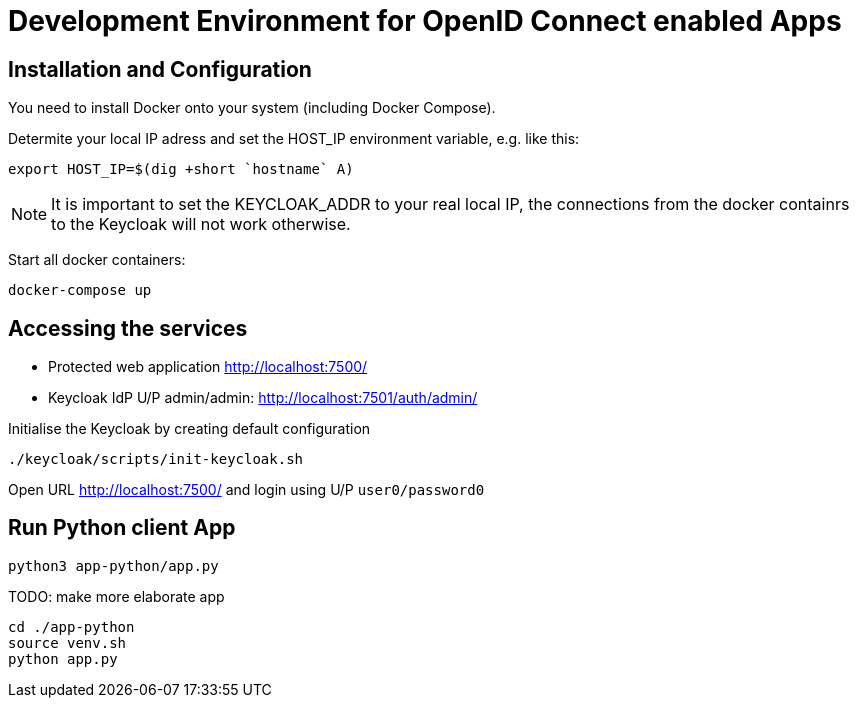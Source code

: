 = Development Environment for OpenID Connect enabled Apps

== Installation and Configuration

You need to install Docker onto your system (including Docker Compose).

Determite your local IP adress and set the HOST_IP environment variable, e.g. like this:

----
export HOST_IP=$(dig +short `hostname` A)
----

NOTE: It is important to set the KEYCLOAK_ADDR to your real local IP, the connections from the docker containrs to the Keycloak will not work otherwise.

Start all docker containers:
----
docker-compose up
----

== Accessing the services

* Protected web application http://localhost:7500/
* Keycloak IdP U/P admin/admin: http://localhost:7501/auth/admin/

Initialise the Keycloak by creating default configuration
[source,bash]
----
./keycloak/scripts/init-keycloak.sh
----

Open URL http://localhost:7500/ and login using U/P ``user0/password0``

== Run Python client App
----
python3 app-python/app.py
----

TODO: make more elaborate app
[source,bash]
----
cd ./app-python
source venv.sh
python app.py
----